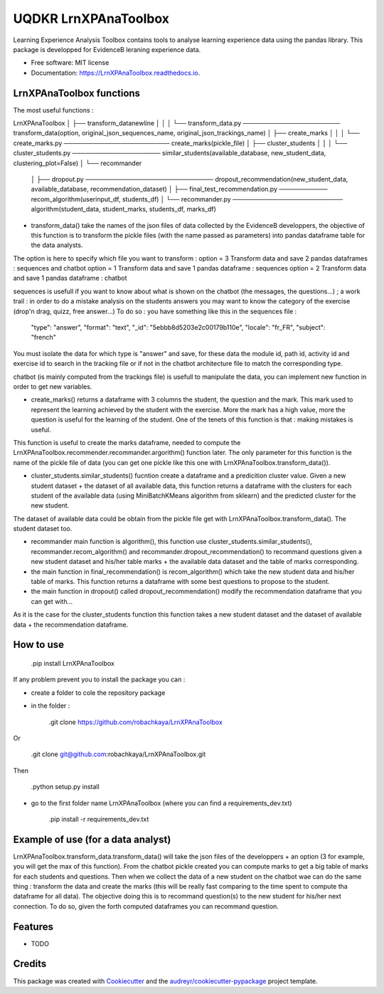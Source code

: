 =====================
UQDKR LrnXPAnaToolbox
=====================


.. image:: https://img.shields.io/pypi/v/LrnXPAnaToolbox.svg
        :target: https://pypi.python.org/pypi/LrnXPAnaToolbox

.. image:: https://img.shields.io/travis/robachkaya/LrnXPAnaToolbox.svg
        :target: https://travis-ci.com/robachkaya/LrnXPAnaToolbox

.. image:: https://readthedocs.org/projects/LrnXPAnaToolbox/badge/?version=latest
        :target: https://LrnXPAnaToolbox.readthedocs.io/en/latest/?badge=latest
        :alt: Documentation Status


Learning Experience Analysis Toolbox contains tools to analyse learning experience data using the pandas library. This package is developped for EvidenceB leraning experience data.


* Free software: MIT license
* Documentation: https://LrnXPAnaToolbox.readthedocs.io.



LrnXPAnaToolbox functions
--------

The most useful functions :

LrnXPAnaToolbox
│
├── transform_data\newline
│   │
│   └── transform_data.py ────────────────────── transform_data(option, original_json_sequences_name, original_json_trackings_name)
│
├── create_marks
│   │
│   └── create_marks.py ──────────────────────── create_marks(pickle_file)
│
├── cluster_students
│   │
│   └── cluster_students.py ──────────────────── similar_students(available_database, new_student_data, clustering_plot=False)
│
└── recommander
    │
    ├── dropout.py ───────────────────────────── dropout_recommendation(new_student_data, available_database, recommendation_dataset)
    │
    ├── final_test_recommendation.py ─────────── recom_algorithm(userinput_df, students_df)
    │
    └── recommander.py ───────────────────────── algorithm(student_data, student_marks, students_df, marks_df)


* transform_data() take the names of the json files of data collected by the EvidenceB developpers, the objective of this function is to transform the pickle files (with the name passed as parameters) into pandas dataframe table for the data analysts.
The option is here to specify which file you want to transform :
option = 3       Transform data and save 2 pandas dataframes : sequences and chatbot
option = 1       Transform data and save 1 pandas dataframe : sequences
option = 2       Transform data and save 1 pandas dataframe : chatbot

sequences is usefull if you want to know about what is shown on the chatbot (the messages, the questions...) ; a work trail : in order to do a mistake analysis on the students answers you may want to know the category of the exercise (drop'n drag, quizz, free answer...)
To do so :
you have something like this in the sequences file :
        "type": "answer",
        "format": "text",
        "_id": "5ebbb8d5203e2c00179b110e",
        "locale": "fr_FR",
        "subject": "french"
You must isolate the data for which type is "answer" and save, for these data the module id, path id, activity id and exercise id to search in the tracking file or if not in the chatbot architecture file to match the corresponding type.

chatbot (is mainly computed from the trackings file) is usefull to manipulate the data, you can implement new function in order to get new variables.


* create_marks() returns a dataframe with 3 columns the student, the question and the mark. This mark used to represent the learning achieved by the student with the exercise. More the mark has a high value, more the question is useful for the learning of the student. One of the tenets of this function is that : making mistakes is useful.
This function is useful to create the marks dataframe, needed to compute the LrnXPAnaToolbox.recommender.recommander.argorithm() function later. The only parameter for this function is the name of the pickle file of data (you can get one pickle like this one with LrnXPAnaToolbox.transform_data()).


* cluster_students.similar_students() fucntion create a dataframe and a predicition cluster value. Given a new student dataset + the dataset of all available data, this function returns a dataframe with the clusters for each student of the available data (using MiniBatchKMeans algorithm from sklearn) and the predicted cluster for the new student.
The dataset of available data could be obtain from the pickle file get with LrnXPAnaToolbox.transform_data().
The student dataset too.


* recommander main function is algorithm(), this function use cluster_students.similar_students(), recommander.recom_algorithm() and recommander.dropout_recommendation() to recommand questions given a new student dataset and his/her table marks + the available data dataset and the table of marks corresponding.


* the main function in final_recommendation() is recom_algorithm() which take the new student data and his/her table of marks. This function returns a dataframe with some best questions to propose to the student.


* the main function in dropout() called dropout_recommendation() modify the recommendation dataframe that you can get with...
As it is the case for the cluster_students function this function takes a new student dataset and the dataset of available data + the recommendation dataframe.



How to use
--------

    .pip install LrnXPAnaToolbox

If any problem prevent you to install the package you can :

* create a folder to cole the repository package

* in the folder :

    .git clone https://github.com/robachkaya/LrnXPAnaToolbox

Or

    .git clone git@github.com:robachkaya/LrnXPAnaToolbox.git

Then

    .python setup.py install

* go to the first folder name LrnXPAnaToolbox (where you can find a requirements_dev.txt)

    .pip install -r requirements_dev.txt



Example of use (for a data analyst)
--------

LrnXPAnaToolbox.transform_data.transform_data() will take the json files of the developpers + an option (3 for example, you will get the max of this function). From the chatbot pickle created you can compute marks to get a big table of marks for each students and questions. Then when we collect the data of a new student on the chatbot wae can do the same thing : transform the data and create the marks (this will be really fast comparing to the time spent to compute tha dataframe for all data).
The objective doing this is to recommand question(s) to the new student for his/her next connection. To do so, given the forth computed dataframes you can recommand question.



Features
--------

* TODO



Credits
-------

This package was created with Cookiecutter_ and the `audreyr/cookiecutter-pypackage`_ project template.

.. _Cookiecutter: https://github.com/audreyr/cookiecutter
.. _`audreyr/cookiecutter-pypackage`: https://github.com/audreyr/cookiecutter-pypackage
